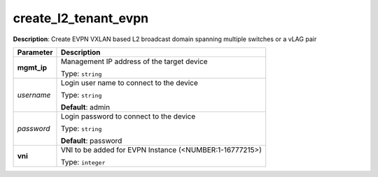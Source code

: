 .. NOTE: This file has been generated automatically, don't manually edit it

create_l2_tenant_evpn
~~~~~~~~~~~~~~~~~~~~~

**Description**: Create EVPN VXLAN based L2 broadcast domain spanning multiple switches or a vLAG pair 

.. table::

   ================================  ======================================================================
   Parameter                         Description
   ================================  ======================================================================
   **mgmt_ip**                       Management IP address of the target device

                                     Type: ``string``
   *username*                        Login user name to connect to the device

                                     Type: ``string``

                                     **Default**: admin
   *password*                        Login password to connect to the device

                                     Type: ``string``

                                     **Default**: password
   **vni**                           VNI to be added for EVPN Instance (<NUMBER:1-16777215>)

                                     Type: ``integer``
   ================================  ======================================================================

